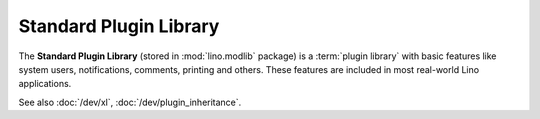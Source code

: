 .. _modlib:

Standard Plugin Library
=======================

The **Standard Plugin Library** (stored in :mod:`lino.modlib` package) is a
:term:`plugin library` with basic features like system users, notifications,
comments, printing and others. These features are included in most real-world
Lino applications.

See also :doc:`/dev/xl`, :doc:`/dev/plugin_inheritance`.
